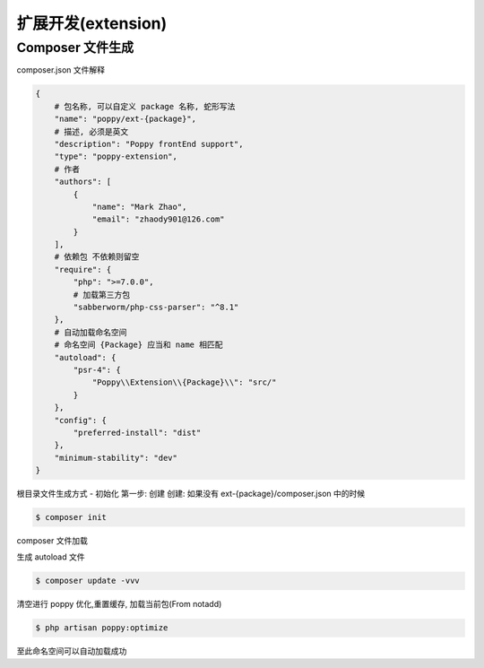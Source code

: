 
扩展开发(extension)
-------------------

Composer 文件生成
^^^^^^^^^^^^^^^^^

composer.json 文件解释

.. code-block::

   {
       # 包名称, 可以自定义 package 名称, 蛇形写法
       "name": "poppy/ext-{package}",
       # 描述, 必须是英文
       "description": "Poppy frontEnd support",
       "type": "poppy-extension",
       # 作者
       "authors": [
           {
               "name": "Mark Zhao",
               "email": "zhaody901@126.com"
           }
       ],
       # 依赖包 不依赖则留空
       "require": {
           "php": ">=7.0.0",
           # 加载第三方包
           "sabberworm/php-css-parser": "^8.1"
       },
       # 自动加载命名空间
       # 命名空间 {Package} 应当和 name 相匹配
       "autoload": {
           "psr-4": {
               "Poppy\\Extension\\{Package}\\": "src/"
           }
       },
       "config": {
           "preferred-install": "dist"
       },
       "minimum-stability": "dev"
   }

根目录文件生成方式 - 初始化
第一步: 创建
创建: 如果没有 ext-{package}/composer.json 中的时候

.. code-block::

   $ composer init

composer 文件加载

生成 autoload 文件

.. code-block::

   $ composer update -vvv

清空进行 poppy 优化,重置缓存, 加载当前包(From notadd)

.. code-block::

   $ php artisan poppy:optimize

至此命名空间可以自动加载成功
